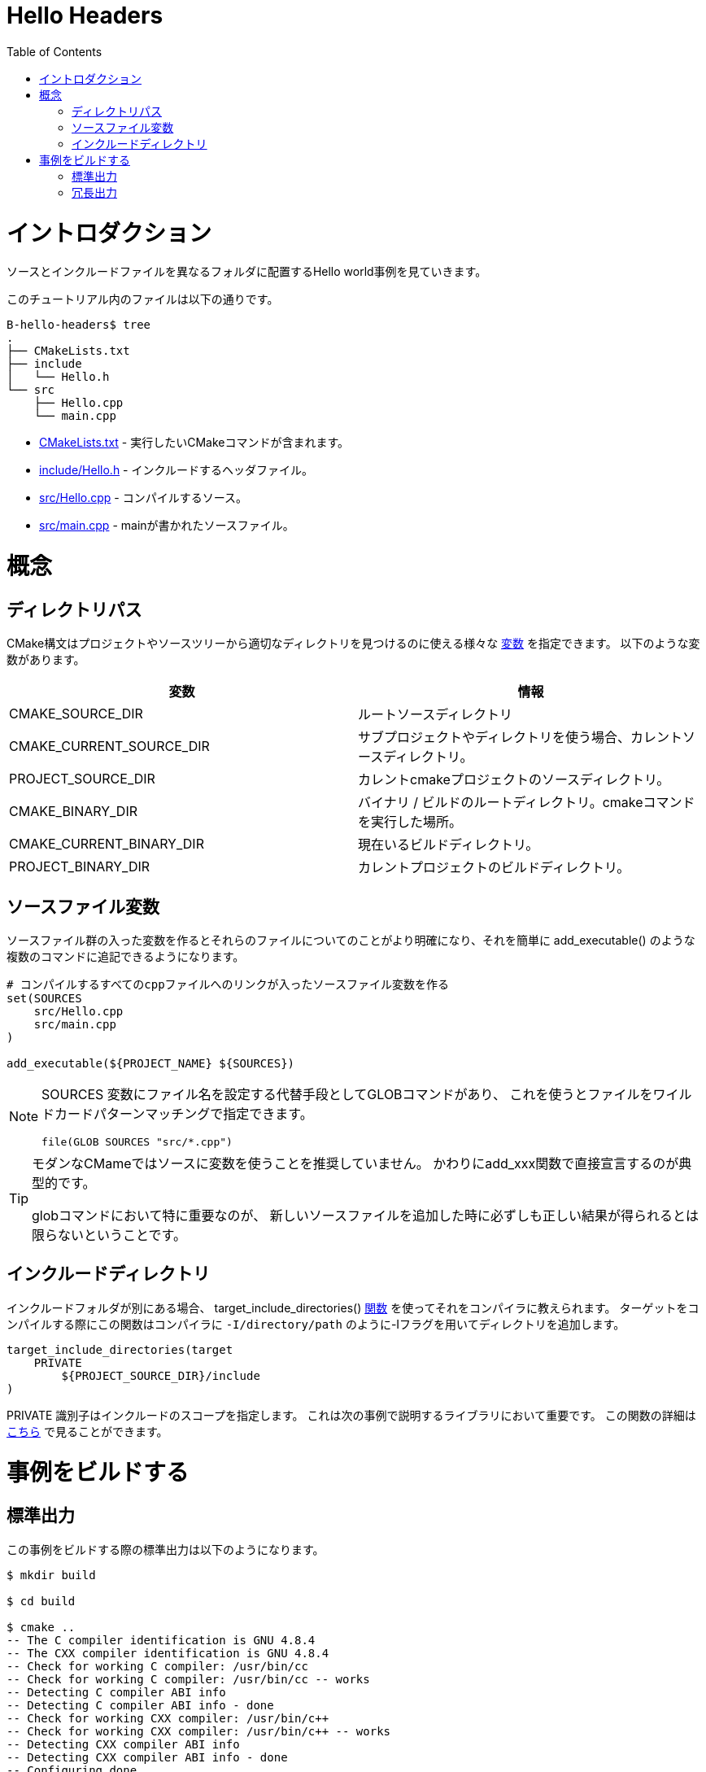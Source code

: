 = Hello Headers
:toc:
:toc-placement!:

toc::[]


# イントロダクション

// Shows a hello world example which uses a different folder for source and include
// files.

ソースとインクルードファイルを異なるフォルダに配置するHello world事例を見ていきます。

// The files in this tutorial include:

このチュートリアル内のファイルは以下の通りです。

```
B-hello-headers$ tree
.
├── CMakeLists.txt
├── include
│   └── Hello.h
└── src
    ├── Hello.cpp
    └── main.cpp
```

//   * link:CMakeLists.txt[CMakeLists.txt] - Contains the CMake commands you wish to run.
//   * link:include/Hello.h[include/Hello.h] - The header file to include.
//   * link:src/Hello.cpp[src/Hello.cpp] - A source file to compile.
//   * link:src/main.cpp[src/main.cpp] - The source file with main.

  * link:CMakeLists.txt[CMakeLists.txt] - 実行したいCMakeコマンドが含まれます。
  * link:include/Hello.h[include/Hello.h] - インクルードするヘッダファイル。
  * link:src/Hello.cpp[src/Hello.cpp] - コンパイルするソース。
  * link:src/main.cpp[src/main.cpp] - mainが書かれたソースファイル。


// # Concepts

# 概念

// ## Directory Paths

## ディレクトリパス

// CMake syntax specifies a number of https://cmake.org/Wiki/CMake_Useful_Variables[variables]
// which can be used to help find useful directories in your project or source tree.
// Some of these include:

CMake構文はプロジェクトやソースツリーから適切なディレクトリを見つけるのに使える様々な https://cmake.org/Wiki/CMake_Useful_Variables[変数] を指定できます。
以下のような変数があります。

// [cols=",",options="header",]
// |=======================================================================
// |Variable |Info
// |CMAKE_SOURCE_DIR |The root source directory

// |CMAKE_CURRENT_SOURCE_DIR |The current source directory if using
// sub-projects and directories.

// |PROJECT_SOURCE_DIR |The source directory of the current cmake project.

// |CMAKE_BINARY_DIR |The root binary / build directory. This is the
// directory where you ran the cmake command.

// |CMAKE_CURRENT_BINARY_DIR |The build directory you are currently in.

// |PROJECT_BINARY_DIR |The build directory for the current project.
// |=======================================================================

[cols=",",options="header",]
|=======================================================================
|変数 |情報
|CMAKE_SOURCE_DIR |ルートソースディレクトリ

|CMAKE_CURRENT_SOURCE_DIR |サブプロジェクトやディレクトリを使う場合、カレントソースディレクトリ。

|PROJECT_SOURCE_DIR |カレントcmakeプロジェクトのソースディレクトリ。

|CMAKE_BINARY_DIR |バイナリ / ビルドのルートディレクトリ。cmakeコマンドを実行した場所。

|CMAKE_CURRENT_BINARY_DIR |現在いるビルドディレクトリ。

|PROJECT_BINARY_DIR |カレントプロジェクトのビルドディレクトリ。
|=======================================================================

// ## Source Files Variable

## ソースファイル変数

// Creating a variable which includes the source files allows you to be
// clearer about these files and easily add them to multiple commands, for example,
// the +add_executable()+ function.

ソースファイル群の入った変数を作るとそれらのファイルについてのことがより明確になり、それを簡単に
+add_executable()+ のような複数のコマンドに追記できるようになります。

// [source,cmake]
// ----
// # Create a sources variable with a link to all cpp files to compile
// set(SOURCES
//     src/Hello.cpp
//     src/main.cpp
// )

// add_executable(${PROJECT_NAME} ${SOURCES})
// ----

[source,cmake]
----
# コンパイルするすべてのcppファイルへのリンクが入ったソースファイル変数を作る
set(SOURCES
    src/Hello.cpp
    src/main.cpp
)

add_executable(${PROJECT_NAME} ${SOURCES})
----

// [NOTE]
// ====
// An alternative to setting specific file names in the +SOURCES+ variable is
// to use a GLOB command to find files using wildcard pattern matching.

// [source,cmake]
// ----
// file(GLOB SOURCES "src/*.cpp")
// ----
// ====

[NOTE]
====
+SOURCES+ 変数にファイル名を設定する代替手段としてGLOBコマンドがあり、
これを使うとファイルをワイルドカードパターンマッチングで指定できます。

[source,cmake]
----
file(GLOB SOURCES "src/*.cpp")
----
====

// [TIP]
// ====
// For modern CMake it is NOT recommended to use a variable for sources. Instead it is 
// typical to directly declare the sources in the add_xxx function.

// This is particularly important for glob commands which may not always show you the
// correct results if you add a new source file.
// ====

[TIP]
====
モダンなCMameではソースに変数を使うことを推奨していません。
かわりにadd_xxx関数で直接宣言するのが典型的です。

globコマンドにおいて特に重要なのが、
新しいソースファイルを追加した時に必ずしも正しい結果が得られるとは限らないということです。
====

// ## Including Directories

## インクルードディレクトリ

// When you have different include folders, you can make your compiler aware of them using the
// +target_include_directories()+ link:https://cmake.org/cmake/help/v3.0/command/target_include_directories.html[function]. When compiling this target this will add these directories to the compiler with the -I flag e.g. `-I/directory/path`

インクルードフォルダが別にある場合、
+target_include_directories()+
link:https://cmake.org/cmake/help/v3.0/command/target_include_directories.html[関数]
を使ってそれをコンパイラに教えられます。
ターゲットをコンパイルする際にこの関数はコンパイラに
`-I/directory/path` のように-Iフラグを用いてディレクトリを追加します。

[source,cmake]
----
target_include_directories(target
    PRIVATE 
        ${PROJECT_SOURCE_DIR}/include
)
----

// The +PRIVATE+ identifier specifies the scope of the include. This is important for libraries and is exlpained in the next example. More details on the function is available link:https://cmake.org/cmake/help/v3.0/command/target_include_directories.html[here]

+PRIVATE+ 識別子はインクルードのスコープを指定します。
これは次の事例で説明するライブラリにおいて重要です。
この関数の詳細は
link:https://cmake.org/cmake/help/v3.0/command/target_include_directories.html[こちら]
で見ることができます。

// # Building the Example

# 事例をビルドする

// ## Standard Output

## 標準出力

// The standard output from building this example is presented below.

この事例をビルドする際の標準出力は以下のようになります。

[source,bash]
----
$ mkdir build

$ cd build

$ cmake ..
-- The C compiler identification is GNU 4.8.4
-- The CXX compiler identification is GNU 4.8.4
-- Check for working C compiler: /usr/bin/cc
-- Check for working C compiler: /usr/bin/cc -- works
-- Detecting C compiler ABI info
-- Detecting C compiler ABI info - done
-- Check for working CXX compiler: /usr/bin/c++
-- Check for working CXX compiler: /usr/bin/c++ -- works
-- Detecting CXX compiler ABI info
-- Detecting CXX compiler ABI info - done
-- Configuring done
-- Generating done
-- Build files have been written to: /home/matrim/workspace/cmake-examples/01-basic/hello_headers/build

$ make
Scanning dependencies of target hello_headers
[ 50%] Building CXX object CMakeFiles/hello_headers.dir/src/Hello.cpp.o
[100%] Building CXX object CMakeFiles/hello_headers.dir/src/main.cpp.o
Linking CXX executable hello_headers
[100%] Built target hello_headers

$ ./hello_headers
Hello Headers!
----


// ## Verbose Output

## 冗長出力

// In the previous examples, when running the make command the output only
// shows the status of the build. To see the full output for debugging
// purposes you can add +VERBOSE=1+ flag when running make.

以前の事例で、makeコマンドを実行した際の出力はビルドの状況のみになっていました。
デバッグ目的に完全な出力を見るには +VERBOSE=1+ フラグをmakeに追加します。

// The VERBOSE output is show below, and a examination of the output shows
// the include directories being added to the c++ compiler command.

冗長な出力は以下のようになり、出力を見るとインクルードディレクトリがC++コンパイラコマンドに追加されていることがわかります。

[source,bash]
----
$ make clean

$ make VERBOSE=1
/usr/bin/cmake -H/home/matrim/workspace/cmake-examples/01-basic/hello_headers -B/home/matrim/workspace/cmake-examples/01-basic/hello_headers/build --check-build-system CMakeFiles/Makefile.cmake 0
/usr/bin/cmake -E cmake_progress_start /home/matrim/workspace/cmake-examples/01-basic/hello_headers/build/CMakeFiles /home/matrim/workspace/cmake-examples/01-basic/hello_headers/build/CMakeFiles/progress.marks
make -f CMakeFiles/Makefile2 all
make[1]: Entering directory `/home/matrim/workspace/cmake-examples/01-basic/hello_headers/build'
make -f CMakeFiles/hello_headers.dir/build.make CMakeFiles/hello_headers.dir/depend
make[2]: Entering directory `/home/matrim/workspace/cmake-examples/01-basic/hello_headers/build'
cd /home/matrim/workspace/cmake-examples/01-basic/hello_headers/build && /usr/bin/cmake -E cmake_depends "Unix Makefiles" /home/matrim/workspace/cmake-examples/01-basic/hello_headers /home/matrim/workspace/cmake-examples/01-basic/hello_headers /home/matrim/workspace/cmake-examples/01-basic/hello_headers/build /home/matrim/workspace/cmake-examples/01-basic/hello_headers/build /home/matrim/workspace/cmake-examples/01-basic/hello_headers/build/CMakeFiles/hello_headers.dir/DependInfo.cmake --color=
make[2]: Leaving directory `/home/matrim/workspace/cmake-examples/01-basic/hello_headers/build'
make -f CMakeFiles/hello_headers.dir/build.make CMakeFiles/hello_headers.dir/build
make[2]: Entering directory `/home/matrim/workspace/cmake-examples/01-basic/hello_headers/build'
/usr/bin/cmake -E cmake_progress_report /home/matrim/workspace/cmake-examples/01-basic/hello_headers/build/CMakeFiles 1
[ 50%] Building CXX object CMakeFiles/hello_headers.dir/src/Hello.cpp.o
/usr/bin/c++    -I/home/matrim/workspace/cmake-examples/01-basic/hello_headers/include    -o CMakeFiles/hello_headers.dir/src/Hello.cpp.o -c /home/matrim/workspace/cmake-examples/01-basic/hello_headers/src/Hello.cpp
/usr/bin/cmake -E cmake_progress_report /home/matrim/workspace/cmake-examples/01-basic/hello_headers/build/CMakeFiles 2
[100%] Building CXX object CMakeFiles/hello_headers.dir/src/main.cpp.o
/usr/bin/c++    -I/home/matrim/workspace/cmake-examples/01-basic/hello_headers/include    -o CMakeFiles/hello_headers.dir/src/main.cpp.o -c /home/matrim/workspace/cmake-examples/01-basic/hello_headers/src/main.cpp
Linking CXX executable hello_headers
/usr/bin/cmake -E cmake_link_script CMakeFiles/hello_headers.dir/link.txt --verbose=1
/usr/bin/c++       CMakeFiles/hello_headers.dir/src/Hello.cpp.o CMakeFiles/hello_headers.dir/src/main.cpp.o  -o hello_headers -rdynamic
make[2]: Leaving directory `/home/matrim/workspace/cmake-examples/01-basic/hello_headers/build'
/usr/bin/cmake -E cmake_progress_report /home/matrim/workspace/cmake-examples/01-basic/hello_headers/build/CMakeFiles  1 2
[100%] Built target hello_headers
make[1]: Leaving directory `/home/matrim/workspace/cmake-examples/01-basic/hello_headers/build'
/usr/bin/cmake -E cmake_progress_start /home/matrim/workspace/cmake-examples/01-basic/hello_headers/build/CMakeFiles 0
----
